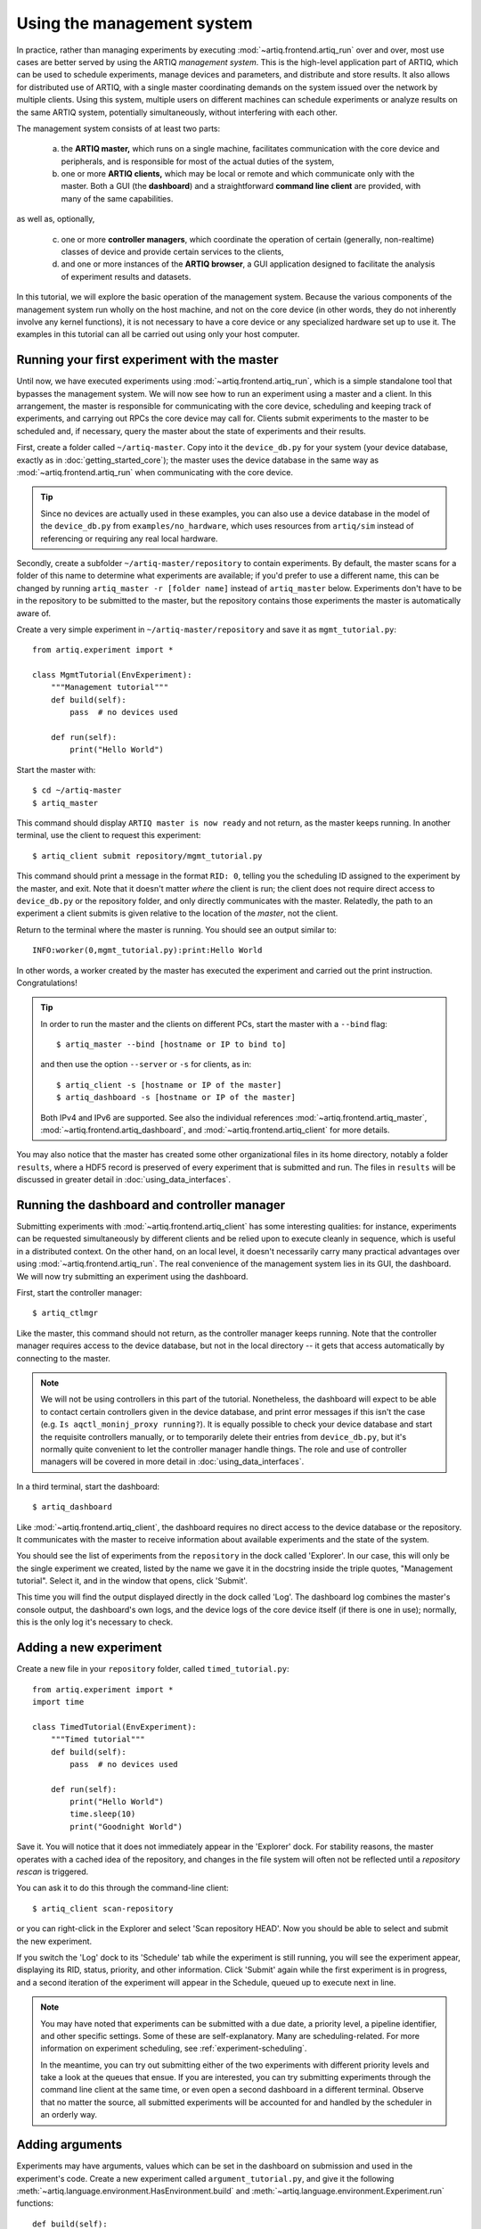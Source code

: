 Using the management system
===========================

In practice, rather than managing experiments by executing :mod:`~artiq.frontend.artiq_run` over and over, most use cases are better served by using the ARTIQ *management system*. This is the high-level application part of ARTIQ, which can be used to schedule experiments, manage devices and parameters, and distribute and store results. It also allows for distributed use of ARTIQ, with a single master coordinating demands on the system issued over the network by multiple clients. Using this system, multiple users on different machines can schedule experiments or analyze results on the same ARTIQ system, potentially simultaneously, without interfering with each other.

The management system consists of at least two parts:

    a. the **ARTIQ master,** which runs on a single machine, facilitates communication with the core device and peripherals, and is responsible for most of the actual duties of the system,
    b. one or more **ARTIQ clients,** which may be local or remote and which communicate only with the master. Both a GUI (the **dashboard**) and a straightforward **command line client** are provided, with many of the same capabilities.

as well as, optionally,

    c. one or more **controller managers**, which coordinate the operation of certain (generally, non-realtime) classes of device and provide certain services to the clients,
    d. and one or more instances of the **ARTIQ browser**, a GUI application designed to facilitate the analysis of experiment results and datasets.

In this tutorial, we will explore the basic operation of the management system. Because the various components of the management system run wholly on the host machine, and not on the core device (in other words, they do not inherently involve any kernel functions), it is not necessary to have a core device or any specialized hardware set up to use it. The examples in this tutorial can all be carried out using only your host computer.

Running your first experiment with the master
---------------------------------------------

Until now, we have executed experiments using :mod:`~artiq.frontend.artiq_run`, which is a simple standalone tool that bypasses the management system. We will now see how to run an experiment using a master and a client. In this arrangement, the master is responsible for communicating with the core device, scheduling and keeping track of experiments, and carrying out RPCs the core device may call for. Clients submit experiments to the master to be scheduled and, if necessary, query the master about the state of experiments and their results.

First, create a folder called ``~/artiq-master``. Copy into it the ``device_db.py`` for your system (your device database, exactly as in :doc:`getting_started_core`); the master uses the device database in the same way as :mod:`~artiq.frontend.artiq_run` when communicating with the core device.

.. tip::
    Since no devices are actually used in these examples, you can also use a device database in the model of the ``device_db.py`` from ``examples/no_hardware``, which uses resources from ``artiq/sim`` instead of referencing or requiring any real local hardware.

Secondly, create a subfolder ``~/artiq-master/repository`` to contain experiments. By default, the master scans for a folder of this name to determine what experiments are available; if you'd prefer to use a different name, this can be changed by running ``artiq_master -r [folder name]`` instead of ``artiq_master`` below. Experiments don't have to be in the repository to be submitted to the master, but the repository contains those experiments the master is automatically aware of.

Create a very simple experiment in ``~/artiq-master/repository`` and save it as ``mgmt_tutorial.py``: ::

    from artiq.experiment import *

    class MgmtTutorial(EnvExperiment):
        """Management tutorial"""
        def build(self):
            pass  # no devices used

        def run(self):
            print("Hello World")

Start the master with: ::

    $ cd ~/artiq-master
    $ artiq_master

This command should display ``ARTIQ master is now ready`` and not return, as the master keeps running. In another terminal, use the client to request this experiment: ::

    $ artiq_client submit repository/mgmt_tutorial.py

This command should print a message in the format ``RID: 0``, telling you the scheduling ID assigned to the experiment by the master, and exit. Note that it doesn't matter *where* the client is run; the client does not require direct access to ``device_db.py`` or the repository folder, and only directly communicates with the master. Relatedly, the path to an experiment a client submits is given relative to the location of the *master*, not the client.

Return to the terminal where the master is running. You should see an output similar to: ::

    INFO:worker(0,mgmt_tutorial.py):print:Hello World

In other words, a worker created by the master has executed the experiment and carried out the print instruction. Congratulations!

.. tip::

    In order to run the master and the clients on different PCs, start the master with a ``--bind`` flag: ::

        $ artiq_master --bind [hostname or IP to bind to]

    and then use the option ``--server`` or ``-s`` for clients, as in: ::

        $ artiq_client -s [hostname or IP of the master]
        $ artiq_dashboard -s [hostname or IP of the master]

    Both IPv4 and IPv6 are supported. See also the individual references :mod:`~artiq.frontend.artiq_master`, :mod:`~artiq.frontend.artiq_dashboard`, and :mod:`~artiq.frontend.artiq_client` for more details.

You may also notice that the master has created some other organizational files in its home directory, notably a folder ``results``, where a HDF5 record is preserved of every experiment that is submitted and run. The files in ``results`` will be discussed in greater detail in :doc:`using_data_interfaces`.

Running the dashboard and controller manager
--------------------------------------------

Submitting experiments with :mod:`~artiq.frontend.artiq_client` has some interesting qualities: for instance, experiments can be requested simultaneously by different clients and be relied upon to execute cleanly in sequence, which is useful in a distributed context. On the other hand, on an local level, it doesn't necessarily carry many practical advantages over using :mod:`~artiq.frontend.artiq_run`. The real convenience of the management system lies in its GUI, the dashboard. We will now try submitting an experiment using the dashboard.

First, start the controller manager: ::

    $ artiq_ctlmgr

Like the master, this command should not return, as the controller manager keeps running. Note that the controller manager requires access to the device database, but not in the local directory -- it gets that access automatically by connecting to the master.

.. note::
    We will not be using controllers in this part of the tutorial. Nonetheless, the dashboard will expect to be able to contact certain controllers given in the device database, and print error messages if this isn't the case (e.g. ``Is aqctl_moninj_proxy running?``). It is equally possible to check your device database and start the requisite controllers manually, or to temporarily delete their entries from ``device_db.py``, but it's normally quite convenient to let the controller manager handle things. The role and use of controller managers will be covered in more detail in :doc:`using_data_interfaces`.

In a third terminal, start the dashboard: ::

    $ artiq_dashboard

Like :mod:`~artiq.frontend.artiq_client`, the dashboard requires no direct access to the device database or the repository. It communicates with the master to receive information about available experiments and the state of the system.

You should see the list of experiments from the ``repository`` in the dock called 'Explorer'. In our case, this will only be the single experiment we created, listed by the name we gave it in the docstring inside the triple quotes, "Management tutorial". Select it, and in the window that opens, click 'Submit'.

This time you will find the output displayed directly in the dock called 'Log'. The dashboard log combines the master's console output, the dashboard's own logs, and the device logs of the core device itself (if there is one in use); normally, this is the only log it's necessary to check.

Adding a new experiment
-----------------------

Create a new file in your ``repository`` folder, called ``timed_tutorial.py``: ::

    from artiq.experiment import *
    import time

    class TimedTutorial(EnvExperiment):
        """Timed tutorial"""
        def build(self):
            pass  # no devices used

        def run(self):
            print("Hello World")
            time.sleep(10)
            print("Goodnight World")

Save it. You will notice that it does not immediately appear in the 'Explorer' dock. For stability reasons, the master operates with a cached idea of the repository, and changes in the file system will often not be reflected until a *repository rescan* is triggered.

You can ask it to do this through the command-line client: ::

    $ artiq_client scan-repository

or you can right-click in the Explorer and select 'Scan repository HEAD'. Now you should be able to select and submit the new experiment.

If you switch the 'Log' dock to its 'Schedule' tab while the experiment is still running, you will see the experiment appear, displaying its RID, status, priority, and other information. Click 'Submit' again while the first experiment is in progress, and a second iteration of the experiment will appear in the Schedule, queued up to execute next in line.

.. note::
    You may have noted that experiments can be submitted with a due date, a priority level, a pipeline identifier, and other specific settings. Some of these are self-explanatory. Many are scheduling-related. For more information on experiment scheduling, see :ref:`experiment-scheduling`.

    In the meantime, you can try out submitting either of the two experiments with different priority levels and take a look at the queues that ensue. If you are interested, you can try submitting experiments through the command line client at the same time, or even open a second dashboard in a different terminal. Observe that no matter the source, all submitted experiments will be accounted for and handled by the scheduler in an orderly way.

.. _mgmt-arguments:

Adding arguments
----------------

Experiments may have arguments, values which can be set in the dashboard on submission and used in the experiment's code. Create a new experiment called ``argument_tutorial.py``, and give it the following :meth:`~artiq.language.environment.HasEnvironment.build` and :meth:`~artiq.language.environment.Experiment.run` functions: ::

    def build(self):
        self.setattr_argument("count", NumberValue(precision=0, step=1))

    def run(self):
    for i in range(self.count):
        print("Hello World", i)

The method :meth:`~artiq.language.environment.HasEnvironment.setattr_argument` acts to set the argument and make its value accessible, similar to the effect of :meth:`~artiq.language.environment.HasEnvironment.setattr_device`. The second input sets the type of the argument; here, :class:`~artiq.language.environment.NumberValue` represents a floating point numerical value. To learn what other types are supported, see :class:`artiq.language.environment` and :class:`artiq.language.scan`.

Rescan the repository as before. Open the new experiment in the dashboard. Above the submission options, you should now see a spin box that allows you to set the value of ``count``. Try setting it and submitting it.

Interactive arguments
---------------------

With standard arguments, it is only possible to use :meth:`~artiq.language.environment.HasEnvironment.setattr_argument` in :meth:`~artiq.language.environment.HasEnvironment.build`; these arguments are always requested at submission time. However, it is also possible to use *interactive* arguments, which can be requested and supplied inside :meth:`~artiq.language.environment.Experiment.run`, while the experiment is being executed. Modify the experiment as follows (and push the result): ::

    def build(self):
        pass

    def run(self):
        repeat = True
        while repeat:
            print("Hello World")
            with self.interactive(title="Repeat?") as interactive:
                interactive.setattr_argument("repeat", BooleanValue(True))
            repeat = interactive.repeat

Close and reopen the submission window, or click on the button labeled 'Recompute all arguments', in order to update the submission parameters. Submit again. It should print once, then wait; you may notice in 'Schedule' that the experiment does not exit, but hangs at status 'running'.

Now, in the same dock as 'Explorer', navigate to the tab 'Interactive Args'. You can now choose and submit a value for 'repeat'. Every time an interactive argument is requested, the experiment pauses until an input is supplied.

.. note::
    If you choose to 'Cancel' instead, an :exc:`~artiq.language.environment.CancelledArgsError` will be raised (which an experiment can catch, instead of halting).

In order to request and supply multiple interactive arguments at once, simply place them in the same ``with`` block; see also the example ``interactive.py`` in ``examples/no_hardware``.


.. _master-setting-up-git:

Setting up Git integration
--------------------------

So far, we have used the bare filesystem for the experiment repository, without any version control. Using Git to host the experiment repository helps with tracking modifications to experiments and with the traceability to a particular version of an experiment.

.. note::
    The workflow we will describe in this tutorial corresponds to a situation where the computer running the ARTIQ master is also used as a Git server to which multiple users may contribute code. The Git setup can be customized according to your needs; the main point to remember is that when scanning or submitting, the ARTIQ master uses the internal Git data (*not* any working directory that may be present) to fetch the latest *fully completed commit* at the repository's head. See the :ref:`Management system <mgmt-git-integration>` page for notes on alternate workflows.

We will use our current ``repository`` folder as the working directory for making local modifications to the experiments, move it away from the master's data directory, and replace it with a new ``repository`` folder, which will hold only the Git data used by the master. Stop the master with Ctrl+C and enter the following commands: ::

    $ cd ~/artiq-master
    $ mv repository ~/artiq-work
    $ mkdir repository
    $ cd repository
    $ git init --bare

Now initialize a regular (non-bare) Git repository in our working directory: ::

    $ cd ~/artiq-work
    $ git init

Then add and commit our experiments: ::

    $ git add mgmt_tutorial.py
    $ git add timed_tutorial.py
    $ git commit -m "First version of the tutorial experiments"

and finally, connect the two repositories and push the commit upstream to the master's repository: ::

    $ git remote add origin ~/artiq-master/repository
    $ git push -u origin master

.. tip::
    If you are not familiar with command-line Git and would like to understand these commands in more detail, search for some tutorials in basic use of Git; there are many available online.

Start the master again with the ``-g`` flag, which tells it to treat its ``repository`` folder as a bare Git repository: ::

    $ cd ~/artiq-master
    $ artiq_master -g

.. note::
    Note that you need at least one commit in the repository before the master can be started.

Now you should be able to restart the dashboard and see your experiments there.

To make things more convenient, we will make Git tell the master to rescan the repository whenever new data is pushed from downstream. Create a file ``~/artiq-master/repository/hooks/post-receive`` with the following contents: ::

   #!/bin/sh
   artiq_client scan-repository --async

Then set its execution permissions: ::

   $ chmod 755 repository/hooks/post-receive

.. note::
    Remote client machines may also push and pull into the master repository, using e.g. Git over SSH.

Let's now make a modification to the experiments. In the working directory ``artiq-work``, open ``mgmt_tutorial.py`` again and add an exclamation mark to the end of "Hello World". Before committing it, check that the experiment can still be executed correctly by submitting it directly from the working directory, using the command-line client: ::

    $ artiq_client submit ~/artiq-work/mgmt_tutorial.py

.. note::
    Alternatively, right-click in the Explorer dock and select the 'Open file outside repository' option for the same effect.

Verify the log in the GUI. If you are happy with the result, commit the new version and push it into the master's repository: ::

    $ cd ~/artiq-work
    $ git commit -a -m "More enthusiasm"
    $ git push

Notice that commands other than ``git commit`` and ``git push`` are no longer necessary. The Git hook should cause a repository rescan automatically, and submitting the experiment in the dashboard should run the new version, with enthusiasm included.

The ARTIQ session
-----------------

Often, you will want to run an instance of the controller manager and dashboard along with the ARTIQ master, whether or not you also intend to allow other clients to connect remotely. For convenience, all three can be started simultaneously with a single command: ::

    $ artiq_session

Arguments to the individual tools (including ``-s`` and ``--bind``) can still be specified using the ``-m``, ``-d`` and ``-c`` options for master, dashboard and manager respectively. Use an equals sign to avoid confusion in parsing, for example: ::

    $ artiq_session -m=-g

to start the session with the master in Git mode. See also :mod:`~artiq.frontend.artiq_session`.